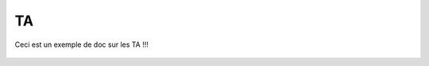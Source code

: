 TA
=======

Ceci est un exemple de doc sur les TA !!!

.. figure:: images/moi.jpeg
    :align: center
